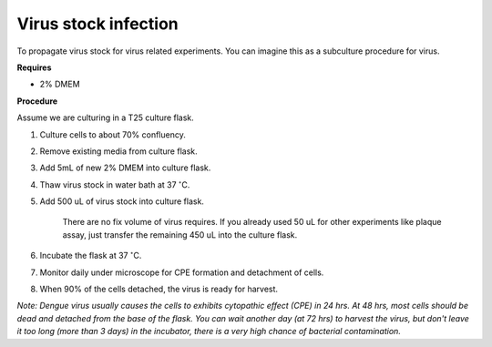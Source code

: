 Virus stock infection
=====================

To propagate virus stock for virus related experiments. You can imagine this as a subculture procedure for virus.


**Requires**

* 2% DMEM


**Procedure**

Assume we are culturing in a T25 culture flask.

#. Culture cells to about 70% confluency.
#. Remove existing media from culture flask. 
#. Add 5mL of new 2% DMEM into culture flask.
#. Thaw virus stock in water bath at 37 :math:`^{\circ}`\ C. 
#. Add 500 uL of virus stock into culture flask.

    There are no fix volume of virus requires. If you already used 50 uL for other experiments like plaque assay, just transfer the remaining 450 uL into the culture flask. 

#. Incubate the flask at 37 :math:`^{\circ}`\ C.
#. Monitor daily under microscope for CPE formation and detachment of cells.
#. When 90% of the cells detached, the virus is ready for harvest. 

*Note: Dengue virus usually causes the cells to exhibits cytopathic effect (CPE) in 24 hrs. At 48 hrs, most cells should be dead and detached from the base of the flask. You can wait another day (at 72 hrs) to harvest the virus, but don't leave it too long (more than 3 days) in the incubator, there is a very high chance of bacterial contamination.* 